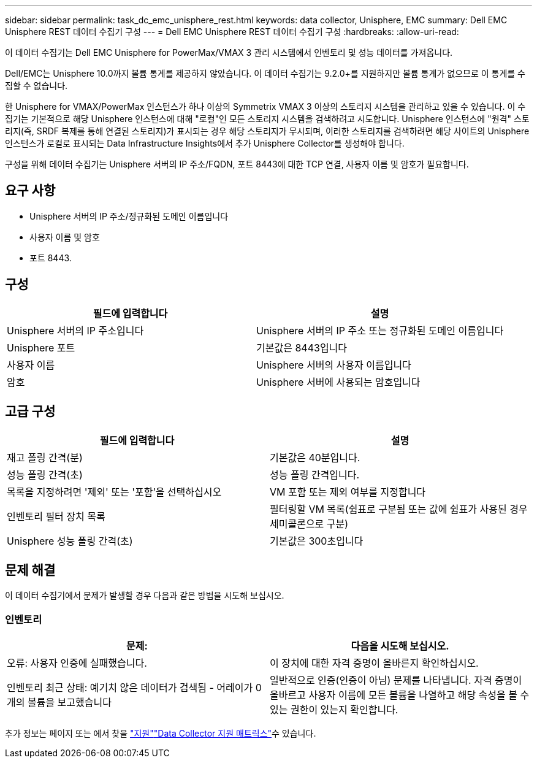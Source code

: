 ---
sidebar: sidebar 
permalink: task_dc_emc_unisphere_rest.html 
keywords: data collector, Unisphere, EMC 
summary: Dell EMC Unisphere REST 데이터 수집기 구성 
---
= Dell EMC Unisphere REST 데이터 수집기 구성
:hardbreaks:
:allow-uri-read: 


[role="lead"]
이 데이터 수집기는 Dell EMC Unisphere for PowerMax/VMAX 3 관리 시스템에서 인벤토리 및 성능 데이터를 가져옵니다.

Dell/EMC는 Unisphere 10.0까지 볼륨 통계를 제공하지 않았습니다. 이 데이터 수집기는 9.2.0+를 지원하지만 볼륨 통계가 없으므로 이 통계를 수집할 수 없습니다.

한 Unisphere for VMAX/PowerMax 인스턴스가 하나 이상의 Symmetrix VMAX 3 이상의 스토리지 시스템을 관리하고 있을 수 있습니다. 이 수집기는 기본적으로 해당 Unisphere 인스턴스에 대해 "로컬"인 모든 스토리지 시스템을 검색하려고 시도합니다. Unisphere 인스턴스에 "원격" 스토리지(즉, SRDF 복제를 통해 연결된 스토리지)가 표시되는 경우 해당 스토리지가 무시되며, 이러한 스토리지를 검색하려면 해당 사이트의 Unisphere 인스턴스가 로컬로 표시되는 Data Infrastructure Insights에서 추가 Unisphere Collector를 생성해야 합니다.

구성을 위해 데이터 수집기는 Unisphere 서버의 IP 주소/FQDN, 포트 8443에 대한 TCP 연결, 사용자 이름 및 암호가 필요합니다.



== 요구 사항

* Unisphere 서버의 IP 주소/정규화된 도메인 이름입니다
* 사용자 이름 및 암호
* 포트 8443.




== 구성

[cols="2*"]
|===
| 필드에 입력합니다 | 설명 


| Unisphere 서버의 IP 주소입니다 | Unisphere 서버의 IP 주소 또는 정규화된 도메인 이름입니다 


| Unisphere 포트 | 기본값은 8443입니다 


| 사용자 이름 | Unisphere 서버의 사용자 이름입니다 


| 암호 | Unisphere 서버에 사용되는 암호입니다 
|===


== 고급 구성

[cols="2*"]
|===
| 필드에 입력합니다 | 설명 


| 재고 폴링 간격(분) | 기본값은 40분입니다. 


| 성능 폴링 간격(초) | 성능 폴링 간격입니다. 


| 목록을 지정하려면 '제외' 또는 '포함'을 선택하십시오 | VM 포함 또는 제외 여부를 지정합니다 


| 인벤토리 필터 장치 목록 | 필터링할 VM 목록(쉼표로 구분됨 또는 값에 쉼표가 사용된 경우 세미콜론으로 구분) 


| Unisphere 성능 폴링 간격(초) | 기본값은 300초입니다 
|===


== 문제 해결

이 데이터 수집기에서 문제가 발생할 경우 다음과 같은 방법을 시도해 보십시오.



=== 인벤토리

[cols="2*"]
|===
| 문제: | 다음을 시도해 보십시오. 


| 오류: 사용자 인증에 실패했습니다. | 이 장치에 대한 자격 증명이 올바른지 확인하십시오. 


| 인벤토리 최근 상태: 예기치 않은 데이터가 검색됨 - 어레이가 0개의 볼륨을 보고했습니다 | 일반적으로 인증(인증이 아님) 문제를 나타냅니다. 자격 증명이 올바르고 사용자 이름에 모든 볼륨을 나열하고 해당 속성을 볼 수 있는 권한이 있는지 확인합니다. 
|===
추가 정보는 페이지 또는 에서 찾을 link:concept_requesting_support.html["지원"]link:reference_data_collector_support_matrix.html["Data Collector 지원 매트릭스"]수 있습니다.
